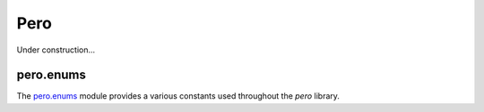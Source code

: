 Pero
====

Under construction...

pero.enums
----------
The `pero.enums <enums/readme.rst>`_ module provides a various constants used throughout the *pero* library.
